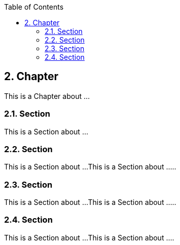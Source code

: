 :data-uri:
:icons: font
:last-update-label!:
:source-highlighter: coderay
:toc: left

== 2. Chapter

This is a Chapter about ...

=== 2.1. Section

This is a Section about ...

=== 2.2. Section

This is a Section about ...
This is a Section about .....

=== 2.3. Section

This is a Section about ...
This is a Section about .....

=== 2.4. Section

This is a Section about ...
This is a Section about ....



